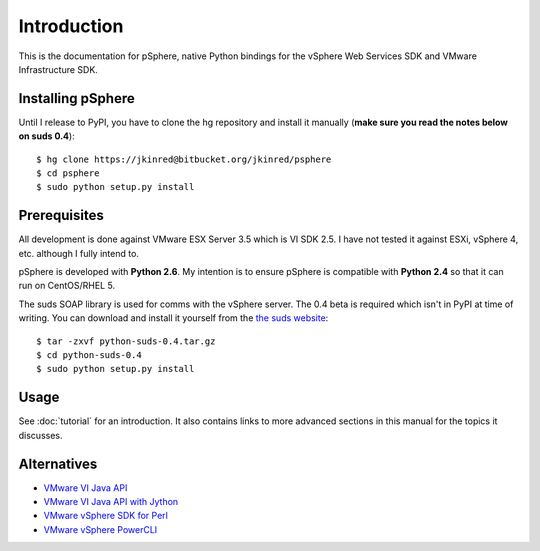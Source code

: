 Introduction
============

This is the documentation for pSphere, native Python bindings for the
vSphere Web Services SDK and VMware Infrastructure SDK.

Installing pSphere
------------------

Until I release to PyPI, you have to clone the hg repository and install it
manually (**make sure you read the notes below on suds 0.4**)::

    $ hg clone https://jkinred@bitbucket.org/jkinred/psphere
    $ cd psphere
    $ sudo python setup.py install


Prerequisites
-------------

All development is done against VMware ESX Server 3.5 which is VI SDK 2.5. I
have not tested it against ESXi, vSphere 4, etc. although I fully intend to.

pSphere is developed with **Python 2.6**. My intention is to ensure
pSphere is compatible with **Python 2.4** so that it can run on CentOS/RHEL 5.

The suds SOAP library is used for comms with the vSphere server. The 0.4 beta
is required which isn't in PyPI at time of writing. You can download and
install it yourself from the `the suds website`_::

    $ tar -zxvf python-suds-0.4.tar.gz
    $ cd python-suds-0.4
    $ sudo python setup.py install

.. _the suds website: https://fedorahosted.org/suds/#Resources


Usage
-----

See :doc:`tutorial` for an introduction.  It also contains links to more
advanced sections in this manual for the topics it discusses.


Alternatives
------------

- `VMware VI Java API`_
- `VMware VI Java API with Jython`_
- `VMware vSphere SDK for Perl`_
- `VMware vSphere PowerCLI`_

.. _VMware VI Java API: http://vijava.sourceforge.net/
.. _VMware VI Java API with Jython: http://www.doublecloud.org/2010/03/using-vsphere-java-api-in-jython-and-other-jvm-languages/
.. _VMware vSphere SDK for Perl: http://www.vmware.com/support/developer/viperltoolkit/
.. _VMware vSphere PowerCLI: http://www.vmware.com/support/pubs/ps_pubs.html
